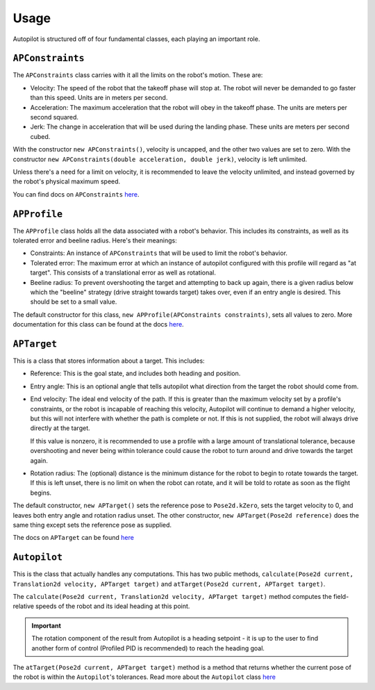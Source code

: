 Usage
=====

Autopilot is structured off of four fundamental classes, each playing an
important role.

``APConstraints``
-----------------

The ``APConstraints`` class carries with it all the limits on the robot's
motion. These are:

- Velocity: The speed of the robot that the takeoff phase will stop at. The
  robot will never be demanded to go faster than this speed. Units are in
  meters per second.

- Acceleration: The maximum acceleration that the robot will obey in the
  takeoff phase. The units are meters per second squared.

- Jerk: The change in acceleration that will be used during the landing phase.
  These units are meters per second cubed.

With the constructor ``new APConstraints()``, velocity is uncapped, and the other
two values are set to zero. With the constructor ``new APConstraints(double
acceleration, double jerk)``, velocity is left unlimited.

Unless there's a need for a limit on velocity, it is recommended to
leave the velocity unlimited, and instead governed by the robot's physical maximum
speed.

You can find docs on ``APConstraints`` 
`here <https://therekrab.github.io/autopilot/javadoc/com/therekrab/autopilot/APConstraints.html>`_.

``APProfile``
-------------

The ``APProfile`` class holds all the data associated with a robot's behavior.
This includes its constraints, as well as its tolerated error and beeline
radius. Here's their meanings:

- Constraints: An instance of ``APConstraints`` that will be used to limit the
  robot's behavior.

- Tolerated error: The maximum error at which an instance of autopilot
  configured with this profile will regard as "at target". This consists of a
  translational error as well as rotational.

- Beeline radius: To prevent overshooting the target and attempting to back up
  again, there is a given radius below which the "beeline" strategy (drive
  straight towards target) takes over, even if an entry angle is desired. This should be set to a small
  value.

The default constructor for this class, ``new APProfile(APConstraints
constraints)``, sets all values to zero. More documentation for this class can
be found at the docs `here
<https://therekrab.github.io/autopilot/javadoc/com/therekrab/autopilot/APProfile.html>`_.

``APTarget``
------------

This is a class that stores information about a target. This includes:

- Reference: This is the goal state, and includes both heading and position.

- Entry angle: This is an optional angle that tells autopilot what direction
  from the target the robot should come from.

- End velocity: The ideal end velocity of the path. If this is greater than the
  maximum velocity set by a profile's constraints, or the robot is incapable of
  reaching this velocity, Autopilot will continue to demand a higher velocity,
  but this will not interfere with whether the path is complete or not. If this
  is not supplied, the robot will always drive directly at the target.
  
  If this value is nonzero, it is recommended to use a profile with a large
  amount of translational tolerance, because overshooting and never being within
  tolerance could cause the robot to turn around and drive towards the target again.

- Rotation radius: The (optional) distance is the minimum distance for the
  robot to begin to rotate towards the target. If this is left unset, there is
  no limit on when the robot can rotate, and it will be told to rotate as soon
  as the flight begins.

The default constructor, ``new APTarget()`` sets the reference pose to
``Pose2d.kZero``, sets the target velocity to 0, and leaves both entry angle
and rotation radius unset. The other constructor, ``new APTarget(Pose2d
reference)`` does the same thing except sets the reference pose as supplied.

The docs on ``APTarget`` can be found `here
<https://therekrab.github.io/autopilot/javadoc/com/therekrab/autopilot/APTarget.html>`_

``Autopilot``
-------------

This is the class that actually handles any computations. This has two public
methods, ``calculate(Pose2d current, Translation2d velocity, APTarget target)``
and ``atTarget(Pose2d current, APTarget target)``.

The ``calculate(Pose2d current, Translation2d velocity, APTarget target)``
method computes the field-relative speeds of the robot and its ideal heading at
this point.

.. important:: The rotation component of the result from Autopilot is a heading
   setpoint - it is up to the user to find another form of control (Profiled
   PID is recommended) to reach the heading goal.

The ``atTarget(Pose2d current, APTarget target)`` method is a method that
returns whether the current pose of the robot is within the ``Autopilot``'s
tolerances. Read more about the ``Autopilot`` class `here
<https://therekrab.github.io/autopilot/javadoc/com/therekrab/autopilot/Autopilot.html>`_

